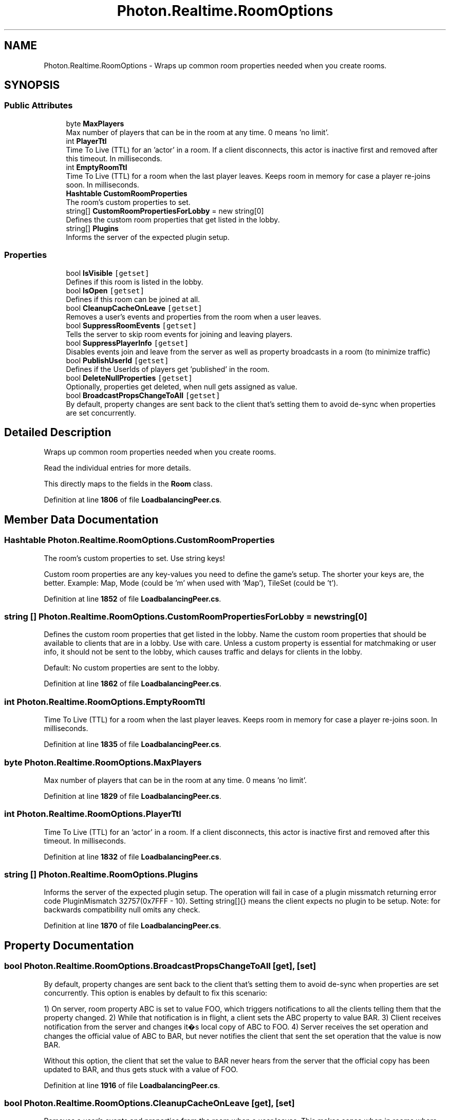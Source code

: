 .TH "Photon.Realtime.RoomOptions" 3 "Mon Apr 18 2022" "Purrpatrator User manual" \" -*- nroff -*-
.ad l
.nh
.SH NAME
Photon.Realtime.RoomOptions \- Wraps up common room properties needed when you create rooms\&.  

.SH SYNOPSIS
.br
.PP
.SS "Public Attributes"

.in +1c
.ti -1c
.RI "byte \fBMaxPlayers\fP"
.br
.RI "Max number of players that can be in the room at any time\&. 0 means 'no limit'\&."
.ti -1c
.RI "int \fBPlayerTtl\fP"
.br
.RI "Time To Live (TTL) for an 'actor' in a room\&. If a client disconnects, this actor is inactive first and removed after this timeout\&. In milliseconds\&."
.ti -1c
.RI "int \fBEmptyRoomTtl\fP"
.br
.RI "Time To Live (TTL) for a room when the last player leaves\&. Keeps room in memory for case a player re-joins soon\&. In milliseconds\&."
.ti -1c
.RI "\fBHashtable\fP \fBCustomRoomProperties\fP"
.br
.RI "The room's custom properties to set\&. "
.ti -1c
.RI "string[] \fBCustomRoomPropertiesForLobby\fP = new string[0]"
.br
.RI "Defines the custom room properties that get listed in the lobby\&. "
.ti -1c
.RI "string[] \fBPlugins\fP"
.br
.RI "Informs the server of the expected plugin setup\&. "
.in -1c
.SS "Properties"

.in +1c
.ti -1c
.RI "bool \fBIsVisible\fP\fC [getset]\fP"
.br
.RI "Defines if this room is listed in the lobby\&. "
.ti -1c
.RI "bool \fBIsOpen\fP\fC [getset]\fP"
.br
.RI "Defines if this room can be joined at all\&. "
.ti -1c
.RI "bool \fBCleanupCacheOnLeave\fP\fC [getset]\fP"
.br
.RI "Removes a user's events and properties from the room when a user leaves\&. "
.ti -1c
.RI "bool \fBSuppressRoomEvents\fP\fC [getset]\fP"
.br
.RI "Tells the server to skip room events for joining and leaving players\&. "
.ti -1c
.RI "bool \fBSuppressPlayerInfo\fP\fC [getset]\fP"
.br
.RI "Disables events join and leave from the server as well as property broadcasts in a room (to minimize traffic)"
.ti -1c
.RI "bool \fBPublishUserId\fP\fC [getset]\fP"
.br
.RI "Defines if the UserIds of players get 'published' in the room\&. "
.ti -1c
.RI "bool \fBDeleteNullProperties\fP\fC [getset]\fP"
.br
.RI "Optionally, properties get deleted, when null gets assigned as value\&. "
.ti -1c
.RI "bool \fBBroadcastPropsChangeToAll\fP\fC [getset]\fP"
.br
.RI "By default, property changes are sent back to the client that's setting them to avoid de-sync when properties are set concurrently\&. "
.in -1c
.SH "Detailed Description"
.PP 
Wraps up common room properties needed when you create rooms\&. 

Read the individual entries for more details\&.
.PP
This directly maps to the fields in the \fBRoom\fP class\&.
.PP
Definition at line \fB1806\fP of file \fBLoadbalancingPeer\&.cs\fP\&.
.SH "Member Data Documentation"
.PP 
.SS "\fBHashtable\fP Photon\&.Realtime\&.RoomOptions\&.CustomRoomProperties"

.PP
The room's custom properties to set\&. Use string keys!
.PP
Custom room properties are any key-values you need to define the game's setup\&. The shorter your keys are, the better\&. Example: Map, Mode (could be 'm' when used with 'Map'), TileSet (could be 't')\&. 
.PP
Definition at line \fB1852\fP of file \fBLoadbalancingPeer\&.cs\fP\&.
.SS "string [] Photon\&.Realtime\&.RoomOptions\&.CustomRoomPropertiesForLobby = new string[0]"

.PP
Defines the custom room properties that get listed in the lobby\&. Name the custom room properties that should be available to clients that are in a lobby\&. Use with care\&. Unless a custom property is essential for matchmaking or user info, it should not be sent to the lobby, which causes traffic and delays for clients in the lobby\&.
.PP
Default: No custom properties are sent to the lobby\&. 
.PP
Definition at line \fB1862\fP of file \fBLoadbalancingPeer\&.cs\fP\&.
.SS "int Photon\&.Realtime\&.RoomOptions\&.EmptyRoomTtl"

.PP
Time To Live (TTL) for a room when the last player leaves\&. Keeps room in memory for case a player re-joins soon\&. In milliseconds\&.
.PP
Definition at line \fB1835\fP of file \fBLoadbalancingPeer\&.cs\fP\&.
.SS "byte Photon\&.Realtime\&.RoomOptions\&.MaxPlayers"

.PP
Max number of players that can be in the room at any time\&. 0 means 'no limit'\&.
.PP
Definition at line \fB1829\fP of file \fBLoadbalancingPeer\&.cs\fP\&.
.SS "int Photon\&.Realtime\&.RoomOptions\&.PlayerTtl"

.PP
Time To Live (TTL) for an 'actor' in a room\&. If a client disconnects, this actor is inactive first and removed after this timeout\&. In milliseconds\&.
.PP
Definition at line \fB1832\fP of file \fBLoadbalancingPeer\&.cs\fP\&.
.SS "string [] Photon\&.Realtime\&.RoomOptions\&.Plugins"

.PP
Informs the server of the expected plugin setup\&. The operation will fail in case of a plugin missmatch returning error code PluginMismatch 32757(0x7FFF - 10)\&. Setting string[]{} means the client expects no plugin to be setup\&. Note: for backwards compatibility null omits any check\&. 
.PP
Definition at line \fB1870\fP of file \fBLoadbalancingPeer\&.cs\fP\&.
.SH "Property Documentation"
.PP 
.SS "bool Photon\&.Realtime\&.RoomOptions\&.BroadcastPropsChangeToAll\fC [get]\fP, \fC [set]\fP"

.PP
By default, property changes are sent back to the client that's setting them to avoid de-sync when properties are set concurrently\&. This option is enables by default to fix this scenario:
.PP
1) On server, room property ABC is set to value FOO, which triggers notifications to all the clients telling them that the property changed\&. 2) While that notification is in flight, a client sets the ABC property to value BAR\&. 3) Client receives notification from the server and changes it�s local copy of ABC to FOO\&. 4) Server receives the set operation and changes the official value of ABC to BAR, but never notifies the client that sent the set operation that the value is now BAR\&.
.PP
Without this option, the client that set the value to BAR never hears from the server that the official copy has been updated to BAR, and thus gets stuck with a value of FOO\&. 
.PP
Definition at line \fB1916\fP of file \fBLoadbalancingPeer\&.cs\fP\&.
.SS "bool Photon\&.Realtime\&.RoomOptions\&.CleanupCacheOnLeave\fC [get]\fP, \fC [set]\fP"

.PP
Removes a user's events and properties from the room when a user leaves\&. This makes sense when in rooms where players can't place items in the room and just vanish entirely\&. When you disable this, the event history can become too long to load if the room stays in use indefinitely\&. Default: true\&. Cleans up the cache and props of leaving users\&. 
.PP
Definition at line \fB1843\fP of file \fBLoadbalancingPeer\&.cs\fP\&.
.SS "bool Photon\&.Realtime\&.RoomOptions\&.DeleteNullProperties\fC [get]\fP, \fC [set]\fP"

.PP
Optionally, properties get deleted, when null gets assigned as value\&. Defaults to off / false\&.
.PP
When Op SetProperties is setting a key's value to null, the server and clients should remove the key/value from the Custom Properties\&. By default, the server keeps the keys (and null values) and sends them to joining players\&.
.PP
Important: Only when SetProperties does a 'broadcast', the change (key, value = null) is sent to clients to update accordingly\&. This applies to Custom Properties for rooms and actors/players\&. 
.PP
Definition at line \fB1903\fP of file \fBLoadbalancingPeer\&.cs\fP\&.
.SS "bool Photon\&.Realtime\&.RoomOptions\&.IsOpen\fC [get]\fP, \fC [set]\fP"

.PP
Defines if this room can be joined at all\&. If a room is closed, no player can join this\&. As example this makes sense when 3 of 4 possible players start their gameplay early and don't want anyone to join during the game\&. The room can still be listed in the lobby (set isVisible to control lobby-visibility)\&. 
.PP
Definition at line \fB1825\fP of file \fBLoadbalancingPeer\&.cs\fP\&.
.SS "bool Photon\&.Realtime\&.RoomOptions\&.IsVisible\fC [get]\fP, \fC [set]\fP"

.PP
Defines if this room is listed in the lobby\&. If not, it also is not joined randomly\&.
.PP
A room that is not visible will be excluded from the room lists that are sent to the clients in lobbies\&. An invisible room can be joined by name but is excluded from random matchmaking\&.
.PP
Use this to 'hide' a room and simulate 'private rooms'\&. Players can exchange a roomname and create it invisble to avoid anyone else joining it\&. 
.PP
Definition at line \fB1816\fP of file \fBLoadbalancingPeer\&.cs\fP\&.
.SS "bool Photon\&.Realtime\&.RoomOptions\&.PublishUserId\fC [get]\fP, \fC [set]\fP"

.PP
Defines if the UserIds of players get 'published' in the room\&. Useful for FindFriends, if players want to play another game together\&. 
.PP
When you set this to true, \fBPhoton\fP will publish the UserIds of the players in that room\&. In that case, you can use PhotonPlayer\&.userId, to access any player's userID\&. This is useful for FindFriends and to set 'expected users' to reserve slots in a room\&. 
.PP
Definition at line \fB1893\fP of file \fBLoadbalancingPeer\&.cs\fP\&.
.SS "bool Photon\&.Realtime\&.RoomOptions\&.SuppressPlayerInfo\fC [get]\fP, \fC [set]\fP"

.PP
Disables events join and leave from the server as well as property broadcasts in a room (to minimize traffic)
.PP
Definition at line \fB1883\fP of file \fBLoadbalancingPeer\&.cs\fP\&.
.SS "bool Photon\&.Realtime\&.RoomOptions\&.SuppressRoomEvents\fC [get]\fP, \fC [set]\fP"

.PP
Tells the server to skip room events for joining and leaving players\&. Using this makes the client unaware of the other players in a room\&. That can save some traffic if you have some server logic that updates players but it can also limit the client's usability\&. 
.PP
Definition at line \fB1880\fP of file \fBLoadbalancingPeer\&.cs\fP\&.

.SH "Author"
.PP 
Generated automatically by Doxygen for Purrpatrator User manual from the source code\&.
